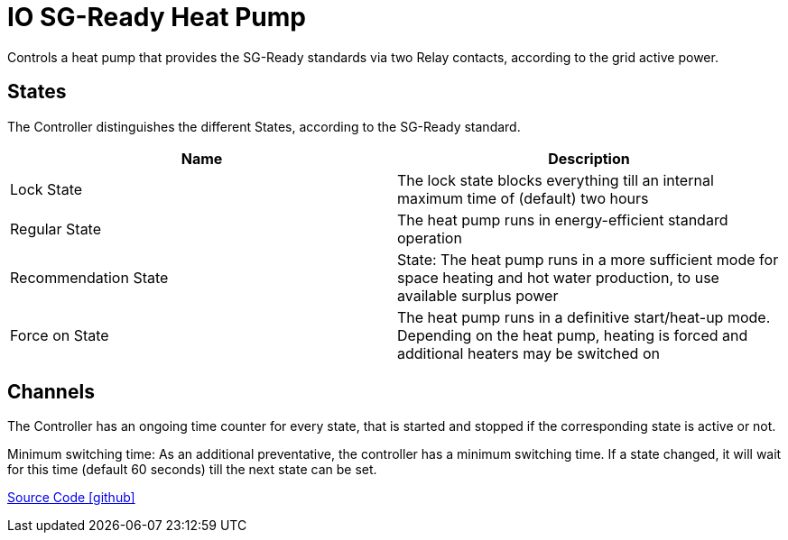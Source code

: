= IO SG-Ready Heat Pump

Controls a heat pump that provides the SG-Ready standards via two Relay contacts, according to the grid active power.

== States

The Controller distinguishes the different States, according to the SG-Ready standard.

|===
|Name |Description

|Lock State
|The lock state blocks everything till an internal maximum time of (default) two hours

|Regular State
|The heat pump runs in energy-efficient standard operation

|Recommendation State
|State: The heat pump runs in a more sufficient mode for space heating and hot water production, to use available surplus power

|Force on State
|The heat pump runs in a definitive start/heat-up mode. Depending on the heat pump, heating is forced and additional heaters may be switched on
|===

== Channels

The Controller has an ongoing time counter for every state, that is started and stopped if the corresponding state is active or not.

Minimum switching time:
As an additional preventative, the controller has a minimum switching time. If a state changed, it will wait for this time (default 60 seconds) till the next state can be set.

https://github.com/OpenEMS/openems/tree/develop/io.openems.edge.controller.io.heatpump.sgready[Source Code icon:github[]]